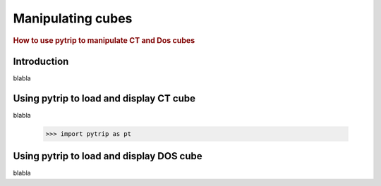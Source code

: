 .. _manipulating_cubes:

==================
Manipulating cubes
==================

.. rubric:: How to use pytrip to manipulate CT and Dos cubes

Introduction
============

blabla

Using pytrip to load and display CT cube
========================================

blabla

    >>> import pytrip as pt



Using pytrip to load and display DOS cube
=========================================

blabla

